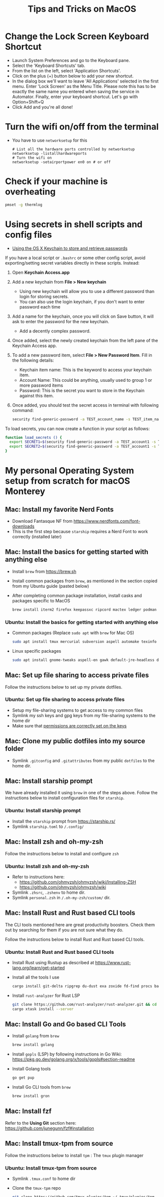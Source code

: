 :PROPERTIES:
:CREATED:  [2022-03-21 Mon 13:10]
:ID:       1518f569-dbda-4abd-a1bb-39856423d5f5
:END:
#+title: Tips and Tricks on MacOS
* Change the Lock Screen Keyboard Shortcut
:PROPERTIES:
:CREATED:  [2022-03-21 Mon 13:10]
:ID:       74e093a7-5b6d-4c16-af36-b37933d760fe
:END:
- Launch System Preferences and go to the Keyboard pane.
- Select the 'Keyboard Shortcuts' tab.
- From the list on the left, select 'Application Shortcuts'.
- Click on the plus (+) button below to add your new shortcut.
- In the dialog box we'll want to leave 'All Applications' selected in the first menu. Enter 'Lock Screen' as the Menu Title. Please note this has to be exactly the same name you entered when saving the service in Automator. Finally, enter your keyboard shortcut. Let's go with Option+Shift+Q
- Click Add and you're all done!
* Turn the wifi on/off from the terminal
:PROPERTIES:
:CREATED:  [2022-03-21 Mon 13:10]
:ID:       f06189ab-092c-42c0-a96c-b2a217633bd2
:END:
  - You have to use =networksetup= for this
    #+begin_src shell-script
      # List all the hardware ports controlled by networksetup
      networksetup -listallhardwareports
      # Turn the wifi on
      networksetup -setairportpower en0 on # or off
    #+end_src
* Check if your machine is overheating
:PROPERTIES:
:CREATED:  [2022-03-21 Mon 13:10]
:ID:       d0b7c3e0-b545-4150-a731-bebe0e549dc7
:END:
  #+begin_src sh :eval no
    pmset -g thermlog
  #+end_src
* Using secrets in shell scripts and config files
:PROPERTIES:
:CREATED:  [2022-03-21 Mon 13:11]
:ID:       3fa0dfe5-53ba-47c7-a19d-ef3bdfbb9940
:BRAIN_PARENTS: FCE04B5D-71FB-4A3B-9ABC-FB9B6A531BE2
:END:
:RESOURCES:
- [[https://www.netmeister.org/blog/keychain-passwords.html][Using the OS X Keychain to store and retrieve passwords]]
:END:
If you have a local script or ~.bashrc~ or some other config script, avoid exporting/setting secret variables directly in these scripts. Instead:

1. Open *Keychain Access.app*
2. Add a new keychain from *File > New keychain*
   - Using new keychain will allow you to use a different password than login for storing secrets.
   - You can also use the login keychain, if you don't want to enter password each time
3. Add a name for the keychain, once you will click on Save button, it will ask to enter the password for the new keychain.
   - Add a decently complex password.
4. Once added, select the newly created keychain from the left pane of the Keychain Access app.
5. To add a new password item, select *File > New Password Item*. Fill in the following details:
   - Keychain item name: This is the keyword to access your keychain item.
   - Account Name: This could be anything, usually used to group 1 or more password items
   - Password: This is the secret you want to store in the Keychain against this item.
6. Once added, you should test the secret access in terminal with following command:
   #+begin_src sh :eval no
     security find-generic-password -a TEST_account_name -s TEST_item_name -w
   #+end_src

To load secrets, you can now create a function in your script as follows:
#+begin_src sh :eval no
  function load_secrets () {
    export SECRET1=$(security find-generic-password -a TEST_account1 -s TEST_item1 -w)
    export SECRET2=$(security find-generic-password -a TEST_account1 -s TEST_item2 -w)
  }
#+end_src

* My personal Operating System setup from scratch for macOS Monterey
:PROPERTIES:
:CREATED:  [2022-03-21 Mon 13:10]
:ID:       eec0482f-6b83-45f7-b584-d42fd13d3bef
:END:
** Mac: Install my favorite Nerd Fonts
:PROPERTIES:
:CREATED:  [2022-03-21 Mon 13:10]
:ID:       a623ed27-7628-44ae-8568-2088b1b3e79b
:END:
- Download Fantasque NF from https://www.nerdfonts.com/font-downloads
- This is the first step because ~starship~ requires a Nerd Font to work correctly (installed later)

** Mac: Install the basics for getting started with anything else
:PROPERTIES:
:CREATED:  [2022-03-21 Mon 13:10]
:ID:       7c821c94-9d93-4bc5-a157-82047ff841f4
:END:
- Install ~brew~ from https://brew.sh
- Install common packages from ~brew~, as mentioned in the section copied from my Ubuntu guide (pasted below)
- After completing common package installation, install casks and packages specific to MacOS
  #+begin_src sh :eval no
    brew install iterm2 firefox keepassxc ripcord mactex ledger podman skopeo pinentry-mac starship gnu-sed signal gnupg coreutils dog
  #+end_src

*** Ubuntu: Install the basics for getting started with anything else
- Common packages (Replace ~sudo apt~ with ~brew~ for Mac OS)
  #+begin_src sh :eval no
    sudo apt install tmux mercurial subversion aspell automake texinfo shellcheck tree wget curl git jq hugo direnv
  #+end_src
- Linux specific packages
  #+begin_src sh :eval no
    sudo apt install gnome-tweaks aspell-en gawk default-jre-headless default-jre
  #+end_src

** Mac: Set up file sharing to access private files
:PROPERTIES:
:CREATED:  [2022-03-21 Mon 13:10]
:ID:       d1581c2b-4d38-4820-b931-96ae0944c1dd
:END:
Follow the instructions below to set up my private dotfiles.

*** Ubuntu: Set up file sharing to access private files
- Setup my file-sharing systems to get access to my common files
- Symlink my ssh keys and gpg keys from my file-sharing systems to the home dir
- Make sure that [[id:39F38876-3B5D-4547-B608-A0384EFE540B][permissions are correctly set on the keys]]

** Mac: Clone my public dotfiles into my source folder
:PROPERTIES:
:CREATED:  [2022-03-21 Mon 13:10]
:ID:       0e5ed504-8d54-4de7-a1eb-f31e4f4915c3
:END:
- Symlink ~.gitconfig~ and ~.gitattributes~ from my public ~dotfiles~ to the home dir.

** Mac: Install starship prompt
:PROPERTIES:
:CREATED:  [2022-03-21 Mon 13:10]
:ID:       8bca4e63-1d26-40e5-9e83-3c4d5dc26e7d
:END:
We have already installed it using ~brew~ in one of the steps above. Follow the instructions below to install configuration files for ~starship~.

*** Ubuntu: Install starship prompt
- Install the ~starship~ prompt from https://starship.rs/
- Symlink ~starship.toml~ to ~/.config/~

** Mac: Install zsh and  oh-my-zsh
:PROPERTIES:
:CREATED:  [2022-03-21 Mon 13:10]
:ID:       e2512189-4002-4b62-8de6-e45b871accf8
:END:
Follow the instructions below to install and configure ~zsh~

*** Ubuntu: Install zsh and oh-my-zsh
- Refer to instructions here:
  - https://github.com/ohmyzsh/ohmyzsh/wiki/Installing-ZSH
  - https://github.com/ohmyzsh/ohmyzsh/wiki
- Symlink ~.zhsrc~, ~.zshenv~ to home dir.
- Symlink ~personal.zsh~ in ~/.oh-my-zsh/custom/~ dir.

** Mac: Install Rust and Rust based CLI tools
:PROPERTIES:
:CREATED:  [2022-03-21 Mon 13:10]
:ID:       6781bcab-99e0-420c-a74f-0b13d161021b
:END:
The CLI tools mentioned here are great productivity boosters. Check them out by searching for them if you are not sure what they do.

Follow the instructions below to install Rust and Rust based CLI tools.

*** Ubuntu: Install Rust and Rust based CLI tools
- Install Rust using Rustup as described at https://www.rust-lang.org/learn/get-started
- Install all the tools I use
  #+begin_src sh :eval no
    cargo install git-delta ripgrep du-dust exa zoxide fd-find procs bat tokei sd hyperfine tealdeer choose broot sqlx-cli
  #+end_src
- Install ~rust-analyzer~ for Rust LSP
  #+begin_src sh :eval no
    git clone https://github.com/rust-analyzer/rust-analyzer.git && cd rust-analyzer
    cargo xtask install --server
  #+end_src

** Mac: Install Go and Go based CLI Tools
:PROPERTIES:
:CREATED:  [2022-03-21 Mon 13:10]
:ID:       c0de3a60-6c61-45ab-a535-23dca168b894
:END:
- Install ~golang~ from ~brew~
  #+begin_src sh :eval no
    brew install golang
  #+end_src
- Install ~gopls~ (LSP) by following instructions in Go Wiki: https://pkg.go.dev/golang.org/x/tools/gopls#section-readme
- Install Golang tools
  #+begin_src sh :eval no
    go get pup
  #+end_src
- Install Go CLI tools from ~brew~
  #+begin_src sh :eval no
    brew install gron
  #+end_src

** Mac: Install fzf
:PROPERTIES:
:CREATED:  [2022-03-21 Mon 13:10]
:ID:       8f44ce16-9a0f-4c63-9c79-c4a6076ebf50
:END:
Refer to the *Using Git* section here: https://github.com/junegunn/fzf#installation

** Mac: Install tmux-tpm from source
:PROPERTIES:
:CREATED:  [2022-03-21 Mon 13:10]
:ID:       c67cb4bd-e63d-45cd-9e27-d786cb642118
:END:
Follow the instructions below to install ~tpm~ : The ~tmux~ plugin manager

*** Ubuntu: Install tmux-tpm from source
- Symlink ~.tmux.conf~ to home dir
- Clone the ~tmux-tpm~ repo
  #+begin_src sh :eval no
    git clone https://github.com/tmux-plugins/tpm ~/.tmux/plugins/tpm
  #+end_src
- Execute ~C-b I~ inside tmux once to install all the plugins

** Mac: Install everything needed for Clojure development
:PROPERTIES:
:CREATED:  [2022-03-21 Mon 13:10]
:ID:       c25c8d41-6e2e-4412-8826-df0d97ee6cb8
:END:
#+begin_src sh :eval no
  brew install leiningen clojure borkdude/brew/clj-kondo borkdude/brew/babashka cljstyle
#+end_src

*** Symlink my lein folder from private-dotfiles to ~.lein~ in home
:PROPERTIES:
:CREATED:  [2022-03-21 Mon 13:10]
:ID:       ec38483d-2c98-40b0-94e1-65fc4f620934
:END:

*** Install jdk sources
:PROPERTIES:
:CREATED:  [2022-03-21 Mon 13:10]
:ID:       b2ddefdf-390a-4e5a-aa92-c82eaa5013c3
:END:
#+begin_src sh :eval no
  brew install java visualvm mvn
#+end_src
~java~ needs to be symlinked when installed from ~brew~:
#+begin_src sh :eval no
  sudo ln -sfn /usr/local/opt/openjdk/libexec/openjdk.jdk /Library/Java/JavaVirtualMachines/openjdk.jdk
#+end_src
Confirm installation by running ~java -version~

** Mac: Setup email via notmuch
- Install notmuch deps manually
  #+begin_src sh :eval no
    brew install xapian gmime talloc zlib notmuch msmtp isync
  #+end_src
- Symlink ~notmuch/.notmuch-config~, ~.mbsyncrc~ and ~.msmtprc~ from private dotfiles to Home.
- Symlink ~notmuch~ dir in private-dotfiles to ~<maildir>/.notmuch/hooks~

** Mac: Install Emacs from jimeh
:PROPERTIES:
:CREATED:  [2022-03-21 Mon 13:10]
:ID:       8e38eec9-c1df-4a8c-85f6-978cee261331
:END:
  #+begin_src sh :eval no
    brew tap jimeh/emacs-builds
    brew install emacs-app-good
  #+end_src
- Clone https://github.com/vedang/emacs-up to ~.emacs.d~
- Clone https://github.com/cask/cask to ~.cask~ in order to run cask based tests
- Symlink my  ~personal.el~ file and ~common.el~ file from private dotfiles into ~.emacs.d~

** Mac: Install pip and python packages
#+begin_src sh :eval no
  pip3 install Pygments concentration
#+end_src
- ~Pygments~ provides source code highlighting in ~org-exports~
- ~concentration~ is useful for blocking distractions when working.

** Mac: Install pympress for PDF based presentations
#+begin_src sh :eval no
  # Doesn't need other packages because they have been previously installed
  brew install pympress
#+end_src

** Mac: Install youtube-dl for downloading videos from Youtube
#+begin_src sh :eval no
brew install youtube-dl
#+end_src

** Mac: Install nvm, node, npm, and npx
- Note that NVM version might have upgraded, so check the website! There is no better way at the moment.
#+begin_src sh :eval no
  curl -o- https://raw.githubusercontent.com/nvm-sh/nvm/v0.39.0/install.sh | bash
  nvm install node
  nvm install-latest-npm
#+end_src

** CANCELLED Mac: Install Jenv                                   :noexport:cancelled:
CLOSED: [2022-03-29 Tue 10:32]
:PROPERTIES:
:CREATED:  [2022-03-21 Mon 13:10]
:ID:       e261ba2b-1df6-4851-a633-b4fdb133b9f2
:END:
:LOGBOOK:
- State "CANCELLED"  from              [2022-03-29 Tue 10:32] \\
  I don't use jenv anymore. Please go through [[file:jvm-notes.txt]] for details on how to maintain / switch between different versions of Java
:END:
  - Install jenv from : https://github.com/jenv/jenv
  - Follow the instructions above to install it. The instructions
    contain Mac specific information on how to install multiple
    versions of java.
  - List all installed versions with =jenv versions=

** Mac: Install AWS CLI for accessing ECR
:PROPERTIES:
:CREATED:  [2022-03-21 Mon 13:10]
:ID:       ecae10ce-f843-4315-9b56-e32961acd5f7
:END:
- ~brew install awscli~
- ~awscli configure~
- ~aws ecr get-login-password --region us-east-1 | podman login --username AWS --password-stdin <ecr-bucket>~

** Mac: Install tarsnap for setting up backup
:PROPERTIES:
:CREATED:  [2022-03-21 Mon 13:10]
:ID:       e31877fe-10da-4ca7-9b57-188515d8bfc3
:END:
- ~brew install openssl~
- Follow instructions on the tarsnap site for compilation

** Mac: Install Alfred
- Go through Mayank's post on Productivity for learning how to use Alfred: https://www.firesofmay.com/productivity-tips-tricks-tools/
  + This post contains good instructions on Installing Alfred as well.
  + Replace Spotlight with Alfred, as mentioned in the post
  + IMHO, Alfred is worth paying for.
- Install my personal Alfred workflows from my private dotfiles.
** Mac: Install pgFormatter
- pgFormatter is a perl script and needs to be installed manually.
- Download the ~pg_format~ script from https://raw.githubusercontent.com/darold/pgFormatter/master/pg_format
  #+begin_src sh :eval no
    curl -O https://raw.githubusercontent.com/darold/pgFormatter/master/pg_format
  #+end_src
- Make sure it is executable and copy it to somewhere on your PATH
